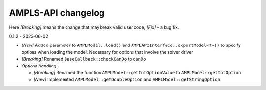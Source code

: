 AMPLS-API changelog
===================

Here *[Breaking]* means the change that may break valid user code, *[Fix]* - a bug fix.


0.1.2 - 2023-06-02

* *[New]* Added parameter to ``AMPLModel::load()`` and ``AMPLAPIInterface::exportModel<T>()``
  to specify options when loading the model. Necessary for options that involve the solver 
  driver 
* *[Breaking]* Renamed ``BaseCallback::checkCanDo`` to ``canDo``
* *Options handling*: 
  
  * *[Breaking]* Renamed the function ``AMPLModel::getIntOptionValue`` to ``AMPLModel::getIntOption``
  * *[New]* Implemented ``AMPLModel::getDoubleOption`` and ``AMPLModel::getStringOption``



